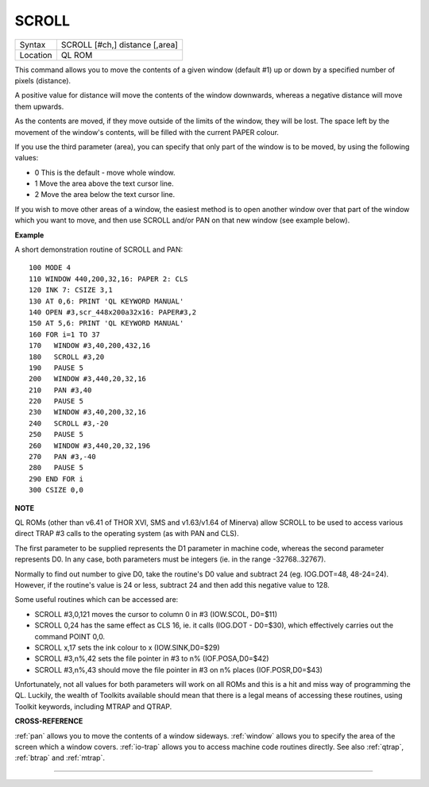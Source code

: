 ..  _scroll:

SCROLL
======

+----------+-------------------------------------------------------------------+
| Syntax   |  SCROLL [#ch,] distance [,area]                                   |
+----------+-------------------------------------------------------------------+
| Location |  QL ROM                                                           |
+----------+-------------------------------------------------------------------+

This command allows you to move the contents of a given window (default
#1) up or down by a specified number of pixels (distance).

A positive
value for distance will move the contents of the window downwards,
whereas a negative distance will move them upwards.

As the contents are
moved, if they move outside of the limits of the window, they will be
lost. The space left by the movement of the window's contents, will be
filled with the current PAPER colour.

If you use the third parameter
(area), you can specify that only part of the window is to be moved, by
using the following values:

- 0 This is the default - move whole window.
- 1 Move the area above the text cursor line.
- 2 Move the area below the text cursor line.

If you wish to move other areas of a window, the
easiest method is to open another window over that part of the window
which you want to move, and then use SCROLL and/or PAN on that new
window (see example below).

**Example**

A short demonstration routine of SCROLL and PAN::

    100 MODE 4
    110 WINDOW 440,200,32,16: PAPER 2: CLS
    120 INK 7: CSIZE 3,1
    130 AT 0,6: PRINT 'QL KEYWORD MANUAL'
    140 OPEN #3,scr_448x200a32x16: PAPER#3,2
    150 AT 5,6: PRINT 'QL KEYWORD MANUAL'
    160 FOR i=1 TO 37
    170   WINDOW #3,40,200,432,16
    180   SCROLL #3,20
    190   PAUSE 5
    200   WINDOW #3,440,20,32,16
    210   PAN #3,40
    220   PAUSE 5
    230   WINDOW #3,40,200,32,16
    240   SCROLL #3,-20
    250   PAUSE 5
    260   WINDOW #3,440,20,32,196
    270   PAN #3,-40
    280   PAUSE 5
    290 END FOR i
    300 CSIZE 0,0

**NOTE**

QL ROMs (other than v6.41 of THOR XVI, SMS and v1.63/v1.64 of Minerva)
allow SCROLL to be used to access various direct TRAP #3 calls to the
operating system (as with PAN and CLS).

The first parameter to be
supplied represents the D1 parameter in machine code, whereas the second
parameter represents D0. In any case, both parameters must be integers
(ie. in the range -32768..32767).

Normally to find out number to give
D0, take the routine's D0 value and subtract 24 (eg. IOG.DOT=48,
48-24=24). However, if the routine's value is 24 or less, subtract 24
and then add this negative value to 128.

Some useful routines which can
be accessed are:

- SCROLL #3,0,121 moves the cursor to column 0 in #3 (IOW.SCOL, D0=$11)
- SCROLL 0,24 has the same effect as CLS 16, ie. it calls (IOG.DOT - D0=$30), which effectively carries out the command POINT 0,0.
- SCROLL x,17 sets the ink colour to x  (IOW.SINK,D0=$29)
- SCROLL #3,n%,42 sets the file pointer in #3 to n% (IOF.POSA,D0=$42)
- SCROLL #3,n%,43 should move the file pointer in #3 on n%  places (IOF.POSR,D0=$43)

Unfortunately, not all values for both
parameters will work on all ROMs and this is a hit and miss way of
programming the QL. Luckily, the wealth of Toolkits available should
mean that there is a legal means of accessing these routines, using
Toolkit keywords, including MTRAP and QTRAP.

**CROSS-REFERENCE**

:ref:`pan` allows you to move the contents of a window
sideways. :ref:`window` allows you to specify the
area of the screen which a window covers.
:ref:`io-trap` allows you to access machine code
routines directly. See also :ref:`qtrap`,
:ref:`btrap` and :ref:`mtrap`.

--------------


